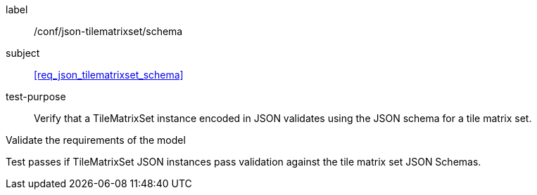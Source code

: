 
[[ats_json_tilematrixset_schema]]
[abstract_test]
====
[%metadata]
label:: /conf/json-tilematrixset/schema

subject:: <<req_json_tilematrixset_schema>>

test-purpose:: Verify that a TileMatrixSet instance encoded in JSON validates using the JSON schema for
a tile matrix set.

[.component,class=test-method]
--
Validate the requirements of the model

Test passes if TileMatrixSet JSON instances pass validation against the tile matrix set
JSON Schemas.
--
====
